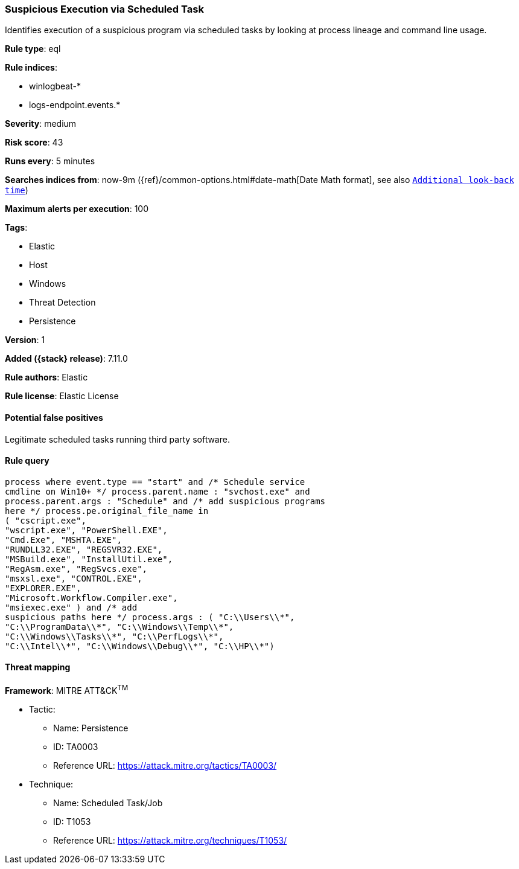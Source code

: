 [[suspicious-execution-via-scheduled-task]]
=== Suspicious Execution via Scheduled Task

Identifies execution of a suspicious program via scheduled tasks by looking at process lineage and command line usage.

*Rule type*: eql

*Rule indices*:

* winlogbeat-*
* logs-endpoint.events.*

*Severity*: medium

*Risk score*: 43

*Runs every*: 5 minutes

*Searches indices from*: now-9m ({ref}/common-options.html#date-math[Date Math format], see also <<rule-schedule, `Additional look-back time`>>)

*Maximum alerts per execution*: 100

*Tags*:

* Elastic
* Host
* Windows
* Threat Detection
* Persistence

*Version*: 1

*Added ({stack} release)*: 7.11.0

*Rule authors*: Elastic

*Rule license*: Elastic License

==== Potential false positives

Legitimate scheduled tasks running third party software.

==== Rule query


[source,js]
----------------------------------
process where event.type == "start" and /* Schedule service
cmdline on Win10+ */ process.parent.name : "svchost.exe" and
process.parent.args : "Schedule" and /* add suspicious programs
here */ process.pe.original_file_name in
( "cscript.exe",
"wscript.exe", "PowerShell.EXE",
"Cmd.Exe", "MSHTA.EXE",
"RUNDLL32.EXE", "REGSVR32.EXE",
"MSBuild.exe", "InstallUtil.exe",
"RegAsm.exe", "RegSvcs.exe",
"msxsl.exe", "CONTROL.EXE",
"EXPLORER.EXE",
"Microsoft.Workflow.Compiler.exe",
"msiexec.exe" ) and /* add
suspicious paths here */ process.args : ( "C:\\Users\\*",
"C:\\ProgramData\\*", "C:\\Windows\\Temp\\*",
"C:\\Windows\\Tasks\\*", "C:\\PerfLogs\\*",
"C:\\Intel\\*", "C:\\Windows\\Debug\\*", "C:\\HP\\*")
----------------------------------

==== Threat mapping

*Framework*: MITRE ATT&CK^TM^

* Tactic:
** Name: Persistence
** ID: TA0003
** Reference URL: https://attack.mitre.org/tactics/TA0003/
* Technique:
** Name: Scheduled Task/Job
** ID: T1053
** Reference URL: https://attack.mitre.org/techniques/T1053/
